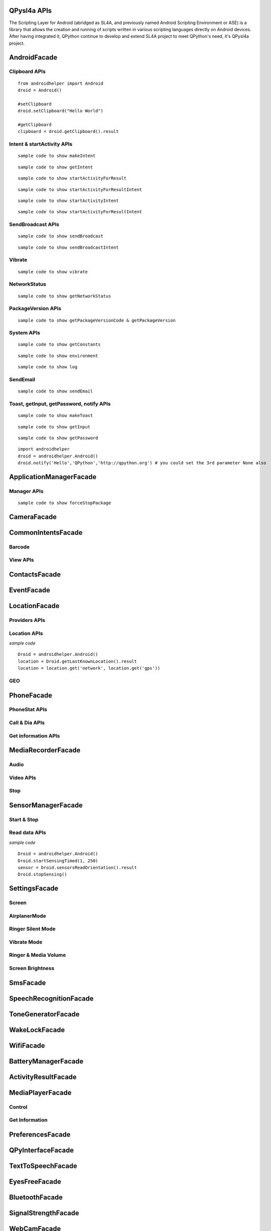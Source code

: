 QPysl4a APIs
============

The Scripting Layer for Android (abridged as SL4A, and previously named Android Scripting Environment or ASE) is a library that allows the creation and running of scripts written in various scripting languages directly on Android devices. After having integrated it, QPython continue to develop and extend SL4A project to meet QPython's need, it's QPysl4a project.


AndroidFacade
===============

Clipboard APIs
----------------
.. py:function:: setClipboard(text)

   Put text in the clipboard

   :param str text: text

.. py:function:: getClipboard(text)

   Read text from the clipboard

   :return: The text in the clipboard


::

    from androidhelper import Android
    droid = Android()

    #setClipboard
    droid.setClipboard("Hello World")

    #getClipboard
    clipboard = droid.getClipboard().result


Intent & startActivity APIs
----------------------------------
.. py:function:: makeIntent(action, uri, type, extras, categories, packagename, classname, flags)

   Starts an activity and returns the result

   :param str action: action
   :param str uri(Optional): uri
   :param str type(Optional): MIME type/subtype of the URI
   :param object extras(Optional): a Map of extras to add to the Intent
   :param list categories(Optional): a List of categories to add to the Intent
   :param str packagename(Optional): name of package. If used, requires classname to be useful
   :param str classname(Optional): name of class. If used, requires packagename to be useful
   :param int flags(Optional): Intent flags

   :return: An object representing an Intent


::

    sample code to show makeIntent


.. py:function:: getIntent()

   Returns the intent that launched the script

::

    sample code to show getIntent


.. py:function:: startActivityForResult(action, uri, type, extras, packagename, classname)

   Starts an activity and returns the result

   :param str action: action
   :param str uri(Optional): uri
   :param str type(Optional): MIME type/subtype of the URI
   :param object extras(Optional): a Map of extras to add to the Intent
   :param str packagename(Optional): name of package. If used, requires classname to be useful
   :param str classname(Optional): name of class. If used, requires packagename to be useful

   :return: A Map representation of the result Intent


::

    sample code to show startActivityForResult


.. py:function:: startActivityForResultIntent(intent)

   Starts an activity and returns the result

   :param Intent intent: Intent in the format as returned from makeIntent

   :return: A Map representation of the result Intent


::

    sample code to show startActivityForResultIntent

.. py:function:: startActivityIntent(intent, wait)

   Starts an activity

   :param Intent intent: Intent in the format as returned from makeIntent
   :param bool wait(Optional): block until the user exits the started activity

::

    sample code to show startActivityIntent


.. py:function:: startActivity(action, uri, type, extras, wait, packagename, classname)

   Starts an activity

   :param str action: action
   :param str uri(Optional): uri
   :param str type(Optional): MIME type/subtype of the URI
   :param object extras(Optional): a Map of extras to add to the Intent
   :param bool wait(Optional): block until the user exits the started activity
   :param str packagename(Optional): name of package. If used, requires classname to be useful
   :param str classname(Optional): name of class. If used, requires packagename to be useful

::

    sample code to show startActivityForResultIntent


SendBroadcast APIs
-------------------
.. py:function:: sendBroadcast(action, uri, type, extras, packagename, classname)

   Send a broadcast

   :param str action: action
   :param str uri(Optional): uri
   :param str type(Optional): MIME type/subtype of the URI
   :param object extras(Optional): a Map of extras to add to the Intent
   :param str packagename(Optional): name of package. If used, requires classname to be useful
   :param str classname(Optional): name of class. If used, requires packagename to be useful


::

    sample code to show sendBroadcast

.. py:function:: sendBroadcastIntent(intent)

   Send a broadcast

   :param Intent intent: Intent in the format as returned from makeIntent

::

    sample code to show sendBroadcastIntent


Vibrate
----------
.. py:function:: vibrate(intent)

   Vibrates the phone or a specified duration in milliseconds

   :param int duration: duration in milliseconds

::

    sample code to show vibrate


NetworkStatus
---------------
.. py:function:: getNetworkStatus()

   Returns the status of network connection

::

    sample code to show getNetworkStatus

PackageVersion APIs
------------------------------
.. py:function:: requiredVersion(requiredVersion)

   Checks if version of QPython SL4A is greater than or equal to the specified version

   :param int requiredVersion: requiredVersion

   :return: true or false


.. py:function:: getPackageVersionCode(packageName)

   Returns package version code

   :param str packageName: packageName

   :return: Package version code

.. py:function:: getPackageVersion(packageName)

   Returns package version name

   :param str packageName: packageName

   :return: Package version name


::

    sample code to show getPackageVersionCode & getPackageVersion


System APIs
--------------------------------
.. py:function:: getConstants(classname)

   Get list of constants (static final fields) for a class

   :param str classname: classname

   :return: list

::

    sample code to show getConstants

.. py:function:: environment()

   A map of various useful environment details

   :return: environment map object includes id, display, offset, TZ, SDK, download, appcache, availblocks, blocksize, blockcount, sdcard

::

    sample code to show environment

.. py:function:: log(message)

   Writes message to logcat

   :param str message: message

::

    sample code to show log


SendEmail
----------
.. py:function:: sendEmail(to, subject, body, attachmentUri)

   Launches an activity that sends an e-mail message to a given recipient

   :param str to: A comma separated list of recipients
   :param str subject: subject
   :param str body: mail body
   :param str attachmentUri(Optional): message

::

    sample code to show sendEmail


Toast, getInput, getPassword, notify APIs
------------------------------------------------
.. py:function:: makeToast(message)

   Displays a short-duration Toast notification

   :param str message: message

::

    sample code to show makeToast

.. py:function:: getInput(title, message)

   Queries the user for a text input

   :param str title: title of the input box
   :param str message: message to display above the input box

::

    sample code to show getInput

.. py:function:: getPassword(title, message)

   Queries the user for a password

   :param str title: title of the input box
   :param str message: message to display above the input box

::

    sample code to show getPassword

.. py:function:: notify(title, message, url)

   Displays a notification that will be canceled when the user clicks on it

   :param str title: title
   :param str message: message 
   :param str url(optional): url 

::

    import androidhelper
    droid = androidhelper.Android()
    droid.notify('Hello','QPython','http://qpython.org') # you could set the 3rd parameter None also



ApplicationManagerFacade
=========================

Manager APIs
-------------

.. py:function:: getLaunchableApplications()

   获得可运行的应用类名

   :return: map object



.. py:function:: launch(classname)

   根据给定的类名启动一个 activity 

   :param str classname: classname 



.. py:function:: getRunningPackages()

   返回正在运行的 activity 或者服务的列表

   :return: List of packages running activities



.. py:function:: forceStopPackage(packageName)

   Force stops a package

   :param str packageName: packageName

::

    sample code to show forceStopPackage


CameraFacade
=========================

.. py:function:: cameraCapturePicture(targetPath)

   Take a picture and save it to the specified path

   :return: A map of Booleans autoFocus and takePicture where True indicates success

.. py:function:: cameraInteractiveCapturePicture(targetPath)

   Starts the image capture application to take a picture and saves it to the specified path

CommonIntentsFacade
=========================

Barcode
----------
.. py:function:: scanBarcode()

   Starts the barcode scanner

   :return: A Map representation of the result Intent

View APIs
----------
.. py:function:: pick(uri)

   Display content to be picked by URI (e.g. contacts)

   :return: A map of result values

.. py:function:: view(uri, type, extras)

   Start activity with view action by URI (i.e. browser, contacts, etc.)

.. py:function:: viewMap(query)

   Opens a map search for query (e.g. pizza, 123 My Street)

.. py:function:: viewContacts()

   Opens the list of contacts

.. py:function:: viewHtml(path)

   Opens the browser to display a local HTML file

.. py:function:: search(query)

   Starts a search for the given query

ContactsFacade
=========================

.. py:function:: pickContact()

   Displays a list of contacts to pick from

   :return: A map of result values

.. py:function:: pickPhone()

   Displays a list of phone numbers to pick from

   :return: The selected phone number

.. py:function:: contactsGetAttributes()

   Returns a List of all possible attributes for contacts

   :return: a List of contacts as Maps

.. py:function:: contactsGetIds()

   Returns a List of all contact IDs

.. py:function:: contactsGet(attributes)

   Returns a List of all contacts

.. py:function:: contactsGetById(id)

   Returns contacts by ID

.. py:function:: contactsGetCount()

   Returns the number of contacts

.. py:function:: queryContent(uri, attributes, selection, selectionArgs, order)

   Content Resolver Query

   :return: result of query as Maps

.. py:function:: queryAttributes(uri)

   Content Resolver Query Attributes

   :return: a list of available columns for a given content uri

EventFacade
=========================

.. py:function:: eventClearBuffer()

   Clears all events from the event buffer

.. py:function:: eventRegisterForBroadcast(category, enqueue)

   Registers a listener for a new broadcast signal

.. py:function:: eventUnregisterForBroadcast(category)

   Stop listening for a broadcast signal

.. py:function:: eventGetBrodcastCategories()

   Lists all the broadcast signals we are listening for

.. py:function:: eventPoll(number_of_events)

   Returns and removes the oldest n events (i.e. location or sensor update, etc.) from the event buffer

   :return: A List of Maps of event properties

.. py:function:: eventWaitFor(eventName, timeout)

   Blocks until an event with the supplied name occurs. The returned event is not removed from the buffer

   :return: Map of event properties

.. py:function:: eventWait(timeout)

   Blocks until an event occurs. The returned event is removed from the buffer

   :return: Map of event properties

.. py:function:: eventPost(name, data, enqueue)

   Post an event to the event queue

.. py:function:: rpcPostEvent(name, data)

   Post an event to the event queue

.. py:function:: receiveEvent()

   Returns and removes the oldest event (i.e. location or sensor update, etc.) from the event buffer

   :return: Map of event properties

.. py:function:: waitForEvent(eventName, timeout)

   Blocks until an event with the supplied name occurs. The returned event is not removed from the buffer

   :return: Map of event properties

.. py:function:: startEventDispatcher(port)

   Opens up a socket where you can read for events posted

.. py:function:: stopEventDispatcher()

   Stops the event server, you can't read in the port anymore

LocationFacade
=========================

Providers APIs
-----------------

.. py:function:: locationProviders()

   Returns availables providers on the phone

.. py:function:: locationProviderEnabled(provider)

   Ask if provider is enabled

Location APIs
-----------------
.. py:function:: startLocating(minDistance, minUpdateDistance)

   Starts collecting location data

.. py:function:: readLocation()

   Returns the current location as indicated by all available providers

   :return: A map of location information by provider

.. py:function:: stopLocating()

   Stops collecting location data

.. py:function:: getLastKnownLocation()

   Returns the last known location of the device

   :return: A map of location information by provider

*sample code*
::

    Droid = androidhelper.Android()
    location = Droid.getLastKnownLocation().result
    location = location.get('network', location.get('gps'))


GEO
-----------
.. py:function:: geocode(latitude, longitude, maxResults)

   Returns a list of addresses for the given latitude and longitude

   :return: A list of addresses

PhoneFacade
=========================

PhoneStat APIs
----------------

.. py:function:: startTrackingPhoneState()

   Starts tracking phone state

.. py:function:: readPhoneState()

   Returns the current phone state and incoming number

   :return: A Map of "state" and "incomingNumber"

.. py:function:: stopTrackingPhoneState()

   Stops tracking phone state


Call & Dia APIs
----------------

.. py:function:: phoneCall(uri)

   Calls a contact/phone number by URI

.. py:function:: phoneCallNumber(number)

   Calls a phone number

.. py:function:: phoneDial(uri)

   Dials a contact/phone number by URI

.. py:function:: phoneDialNumber(number)

   Dials a phone number



Get information APIs
------------------------
.. py:function:: getCellLocation()

   Returns the current cell location

.. py:function:: getNetworkOperator()

   Returns the numeric name (MCC+MNC) of current registered operator

.. py:function:: getNetworkOperatorName()

   Returns the alphabetic name of current registered operator

.. py:function:: getNetworkType()

   Returns a the radio technology (network type) currently in use on the device

.. py:function:: getPhoneType()

   Returns the device phone type

.. py:function:: getSimCountryIso()

   Returns the ISO country code equivalent for the SIM provider's country code

.. py:function:: getSimOperator()

   Returns the MCC+MNC (mobile country code + mobile network code) of the provider of the SIM. 5 or 6 decimal digits

.. py:function:: getSimOperatorName()

   Returns the Service Provider Name (SPN)

.. py:function:: getSimSerialNumber()

   Returns the serial number of the SIM, if applicable. Return null if it is unavailable

.. py:function:: getSimState()

   Returns the state of the device SIM card

.. py:function:: getSubscriberId()

   Returns the unique subscriber ID, for example, the IMSI for a GSM phone. Return null if it is unavailable

.. py:function:: getVoiceMailAlphaTag()

   Retrieves the alphabetic identifier associated with the voice mail number

.. py:function:: getVoiceMailNumber()

   Returns the voice mail number. Return null if it is unavailable

.. py:function:: checkNetworkRoaming()

   Returns true if the device is considered roaming on the current network, for GSM purposes

.. py:function:: getDeviceId()

   Returns the unique device ID, for example, the IMEI for GSM and the MEID for CDMA phones. Return null if device ID is not available

.. py:function:: getDeviceSoftwareVersion()

   Returns the software version number for the device, for example, the IMEI/SV for GSM phones. Return null if the software version is not available

.. py:function:: getLine1Number()

   Returns the phone number string for line 1, for example, the MSISDN for a GSM phone. Return null if it is unavailable

.. py:function:: getNeighboringCellInfo()

   Returns the neighboring cell information of the device

MediaRecorderFacade
=========================


Audio
--------

.. py:function:: recorderStartMicrophone(targetPath)

   Records audio from the microphone and saves it to the given location

Video APIs
-----------

.. py:function:: recorderStartVideo(targetPath, duration, videoSize)

   Records video from the camera and saves it to the given location.
   Duration specifies the maximum duration of the recording session.
   If duration is 0 this method will return and the recording will only be stopped
   when recorderStop is called or when a scripts exits.
   Otherwise it will block for the time period equal to the duration argument.
   videoSize: 0=160x120, 1=320x240, 2=352x288, 3=640x480, 4=800x480.


.. py:function:: recorderCaptureVideo(targetPath, duration, recordAudio)

   Records video (and optionally audio) from the camera and saves it to the given location.
   Duration specifies the maximum duration of the recording session.
   If duration is not provided this method will return immediately and the recording will only be stopped
   when recorderStop is called or when a scripts exits.
   Otherwise it will block for the time period equal to the duration argument.

.. py:function:: startInteractiveVideoRecording(path)

   Starts the video capture application to record a video and saves it to the specified path


Stop
--------
.. py:function:: recorderStop()

   Stops a previously started recording


SensorManagerFacade
=========================

Start & Stop
-------------
.. py:function:: startSensingTimed(sensorNumber, delayTime)

   Starts recording sensor data to be available for polling

.. py:function:: startSensingThreshold(ensorNumber, threshold, axis)

   Records to the Event Queue sensor data exceeding a chosen threshold

.. py:function:: startSensing(sampleSize)

   Starts recording sensor data to be available for polling

.. py:function:: stopSensing()

   Stops collecting sensor data

Read data APIs
---------------
.. py:function:: readSensors()

   Returns the most recently recorded sensor data

.. py:function:: sensorsGetAccuracy()

   Returns the most recently received accuracy value

.. py:function:: sensorsGetLight()

   Returns the most recently received light value

.. py:function:: sensorsReadAccelerometer()

   Returns the most recently received accelerometer values

   :return: a List of Floats [(acceleration on the) X axis, Y axis, Z axis]

.. py:function:: sensorsReadMagnetometer()

   Returns the most recently received magnetic field values

   :return: a List of Floats [(magnetic field value for) X axis, Y axis, Z axis]

.. py:function:: sensorsReadOrientation()

   Returns the most recently received orientation values

   :return: a List of Doubles [azimuth, pitch, roll]

*sample code*
::

    Droid = androidhelper.Android()
    Droid.startSensingTimed(1, 250)
    sensor = Droid.sensorsReadOrientation().result
    Droid.stopSensing()


SettingsFacade
=========================

Screen
----------

.. py:function:: setScreenTimeout(value)

   Sets the screen timeout to this number of seconds

   :return: The original screen timeout

.. py:function:: getScreenTimeout()

   Gets the screen timeout

   :return: the current screen timeout in seconds

AirplanerMode
---------------------

.. py:function:: checkAirplaneMode()

   Checks the airplane mode setting

   :return: True if airplane mode is enabled

.. py:function:: toggleAirplaneMode(enabled)

   Toggles airplane mode on and off

   :return: True if airplane mode is enabled

Ringer Silent Mode
---------------------

.. py:function:: checkRingerSilentMode()

   Checks the ringer silent mode setting

   :return: True if ringer silent mode is enabled

.. py:function:: toggleRingerSilentMode(enabled)

   Toggles ringer silent mode on and off

   :return: True if ringer silent mode is enabled

Vibrate Mode
---------------------

.. py:function:: toggleVibrateMode(enabled)

   Toggles vibrate mode on and off. If ringer=true then set Ringer setting, else set Notification setting

   :return: True if vibrate mode is enabled

.. py:function:: getVibrateMode(ringer)

   Checks Vibration setting. If ringer=true then query Ringer setting, else query Notification setting

   :return: True if vibrate mode is enabled

Ringer & Media Volume
---------------------

.. py:function:: getMaxRingerVolume()

   Returns the maximum ringer volume

.. py:function:: getRingerVolume()

   Returns the current ringer volume

.. py:function:: setRingerVolume(volume)

   Sets the ringer volume

.. py:function:: getMaxMediaVolume()

   Returns the maximum media volume

.. py:function:: getMediaVolume()

   Returns the current media volume

.. py:function:: setMediaVolume(volume)

   Sets the media volume

Screen Brightness
---------------------

.. py:function:: getScreenBrightness()

   Returns the screen backlight brightness

   :return: the current screen brightness between 0 and 255

.. py:function:: setScreenBrightness(value)

   Sets the the screen backlight brightness

   :return: the original screen brightness

.. py:function:: checkScreenOn()

   Checks if the screen is on or off (requires API level 7)

   :return: True if the screen is currently on


SmsFacade
=========================

.. py:function:: smsSend(destinationAddress, text)

   Sends an SMS

   :param str destinationAddress: typically a phone number
   :param str text:

.. py:function:: smsGetMessageCount(unreadOnly, folder)

   Returns the number of messages

   :param bool unreadOnly: typically a phone number
   :param str folder(optional): default "inbox"

.. py:function:: smsGetMessageIds(unreadOnly, folder)

   Returns a List of all message IDs

   :param bool unreadOnly: typically a phone number
   :param str folder(optional): default "inbox"

.. py:function:: smsGetMessages(unreadOnly, folder, attributes)

   Returns a List of all messages

   :param bool unreadOnly: typically a phone number
   :param str folder: default "inbox"
   :param list attributes(optional): attributes

   :return: a List of messages as Maps

.. py:function:: smsGetMessageById(id, attributes)

   Returns message attributes

   :param int id: message ID
   :param list attributes(optional): attributes

   :return: a List of messages as Maps

.. py:function:: smsGetAttributes()

   Returns a List of all possible message attributes

.. py:function:: smsDeleteMessage(id)

   Deletes a message

   :param int id: message ID

   :return: True if the message was deleted

.. py:function:: smsMarkMessageRead(ids, read)

   Marks messages as read

   :param list ids: List of message IDs to mark as read
   :param bool read:  true or false

   :return: number of messages marked read

SpeechRecognitionFacade
=========================

.. py:function:: recognizeSpeech(prompt, language, languageModel)

   Recognizes user's speech and returns the most likely result

   :param str prompt(optional): text prompt to show to the user when asking them to speak
   :param str language(optional): language override to inform the recognizer that it should expect speech in a language different than the one set in the java.util.Locale.getDefault()
   :param str languageModel(optional): informs the recognizer which speech model to prefer (see android.speech.RecognizeIntent)

   :return: An empty string in case the speech cannot be recongnized


ToneGeneratorFacade
=========================

.. py:function:: generateDtmfTones(phoneNumber, toneDuration)

   Generate DTMF tones for the given phone number

   :param str phoneNumber: phone number
   :param int toneDuration(optional): default 100, duration of each tone in milliseconds


WakeLockFacade
=========================

.. py:function:: wakeLockAcquireFull()

   Acquires a full wake lock (CPU on, screen bright, keyboard bright)

.. py:function:: wakeLockAcquirePartial()

   Acquires a partial wake lock (CPU on)

.. py:function:: wakeLockAcquireBright()

   Acquires a bright wake lock (CPU on, screen bright)

.. py:function:: wakeLockAcquireDim()

   Acquires a dim wake lock (CPU on, screen dim)

.. py:function:: wakeLockRelease()

   Releases the wake lock

WifiFacade
=========================

.. py:function:: wifiGetScanResults()

   Returns the list of access points found during the most recent Wifi scan

.. py:function:: wifiLockAcquireFull()

   Acquires a full Wifi lock

.. py:function:: wifiLockAcquireScanOnly()

   Acquires a scan only Wifi lock

.. py:function:: wifiLockRelease()

   Releases a previously acquired Wifi lock

.. py:function:: wifiStartScan()

   Starts a scan for Wifi access points

   :return: True if the scan was initiated successfully

.. py:function:: checkWifiState()

   Checks Wifi state

   :return: True if Wifi is enabled

.. py:function:: toggleWifiState(enabled)

   Toggle Wifi on and off

   :param bool enabled(optional): enabled

   :return: True if Wifi is enabled

.. py:function:: wifiDisconnect()

   Disconnects from the currently active access point

   :return: True if the operation succeeded

.. py:function:: wifiGetConnectionInfo()

   Returns information about the currently active access point

.. py:function:: wifiReassociate()

   Returns information about the currently active access point

   :return: True if the operation succeeded

.. py:function:: wifiReconnect()

   Reconnects to the currently active access point

   :return: True if the operation succeeded


BatteryManagerFacade
=========================

.. py:function:: readBatteryData()

   Returns the most recently recorded battery data

.. py:function:: batteryStartMonitoring()

   Starts tracking battery state

.. py:function:: batteryStopMonitoring()

   Stops tracking battery state

.. py:function:: batteryGetStatus()

   Returns  the most recently received battery status data:
   1 - unknown;
   2 - charging;
   3 - discharging;
   4 - not charging;
   5 - full

.. py:function:: batteryGetHealth()

   Returns the most recently received battery health data:
   1 - unknown;
   2 - good;
   3 - overheat;
   4 - dead;
   5 - over voltage;
   6 - unspecified failure

.. py:function:: batteryGetPlugType()

   Returns the most recently received plug type data:
   -1 - unknown
   0 - unplugged
   1 - power source is an AC charger
   2 - power source is a USB port


.. py:function:: batteryCheckPresent()

   Returns the most recently received battery presence data

.. py:function:: batteryGetLevel()

   Returns the most recently received battery level (percentage)

.. py:function:: batteryGetVoltage()

   Returns the most recently received battery voltage

.. py:function:: batteryGetTemperature()

   Returns the most recently received battery temperature

.. py:function:: batteryGetTechnology()

   Returns the most recently received battery technology data


ActivityResultFacade
=========================

.. py:function:: setResultBoolean(resultCode, resultValue)

   Sets the result of a script execution. Whenever the script APK is called via startActivityForResult(),
   the resulting intent will contain SCRIPT_RESULT extra with the given value

   :param int resultCode:
   :param byte resultValue:


.. py:function:: setResultByte(resultCode, resultValue)

   Sets the result of a script execution. Whenever the script APK is called via startActivityForResult(),
   the resulting intent will contain SCRIPT_RESULT extra with the given value

   :param int resultCode:
   :param byte resultValue:

.. py:function:: setResultShort(resultCode, resultValue)

   Sets the result of a script execution. Whenever the script APK is called via startActivityForResult(),
   the resulting intent will contain SCRIPT_RESULT extra with the given value

   :param int resultCode:
   :param byte resultValue:

.. py:function:: setResultChar(resultCode, resultValue)

   Sets the result of a script execution. Whenever the script APK is called via startActivityForResult(),
   the resulting intent will contain SCRIPT_RESULT extra with the given value

   :param int resultCode:
   :param byte resultValue:


.. py:function:: setResultInteger(resultCode, resultValue)

   Sets the result of a script execution. Whenever the script APK is called via startActivityForResult(),
   the resulting intent will contain SCRIPT_RESULT extra with the given value

   :param int resultCode:
   :param byte resultValue:

.. py:function:: setResultLong(resultCode, resultValue)

   Sets the result of a script execution. Whenever the script APK is called via startActivityForResult(),
   the resulting intent will contain SCRIPT_RESULT extra with the given value

   :param int resultCode:
   :param byte resultValue:

.. py:function:: setResultFloat(resultCode, resultValue)

   Sets the result of a script execution. Whenever the script APK is called via startActivityForResult(),
   the resulting intent will contain SCRIPT_RESULT extra with the given value

   :param int resultCode:
   :param byte resultValue:

.. py:function:: setResultDouble(resultCode, resultValue)

   Sets the result of a script execution. Whenever the script APK is called via startActivityForResult(),
   the resulting intent will contain SCRIPT_RESULT extra with the given value

   :param int resultCode:
   :param byte resultValue:

.. py:function:: setResultString(resultCode, resultValue)

   Sets the result of a script execution. Whenever the script APK is called via startActivityForResult(),
   the resulting intent will contain SCRIPT_RESULT extra with the given value

   :param int resultCode:
   :param byte resultValue:

.. py:function:: setResultBooleanArray(resultCode, resultValue)

   Sets the result of a script execution. Whenever the script APK is called via startActivityForResult(),
   the resulting intent will contain SCRIPT_RESULT extra with the given value

   :param int resultCode:
   :param byte resultValue:

.. py:function:: setResultByteArray(resultCode, resultValue)

   Sets the result of a script execution. Whenever the script APK is called via startActivityForResult(),
   the resulting intent will contain SCRIPT_RESULT extra with the given value

   :param int resultCode:
   :param byte resultValue:

.. py:function:: setResultShortArray(resultCode, resultValue)

   Sets the result of a script execution. Whenever the script APK is called via startActivityForResult(),
   the resulting intent will contain SCRIPT_RESULT extra with the given value

   :param int resultCode:
   :param byte resultValue:

.. py:function:: setResultCharArray(resultCode, resultValue)

   Sets the result of a script execution. Whenever the script APK is called via startActivityForResult(),
   the resulting intent will contain SCRIPT_RESULT extra with the given value

   :param int resultCode:
   :param byte resultValue:

.. py:function:: setResultIntegerArray(resultCode, resultValue)

   Sets the result of a script execution. Whenever the script APK is called via startActivityForResult(),
   the resulting intent will contain SCRIPT_RESULT extra with the given value

   :param int resultCode:
   :param byte resultValue:

.. py:function:: setResultLongArray(resultCode, resultValue)

   Sets the result of a script execution. Whenever the script APK is called via startActivityForResult(),
   the resulting intent will contain SCRIPT_RESULT extra with the given value

   :param int resultCode:
   :param byte resultValue:

.. py:function:: setResultFloatArray(resultCode, resultValue)

   Sets the result of a script execution. Whenever the script APK is called via startActivityForResult(),
   the resulting intent will contain SCRIPT_RESULT extra with the given value

   :param int resultCode:
   :param byte resultValue:

.. py:function:: setResultDoubleArray(resultCode, resultValue)

   Sets the result of a script execution. Whenever the script APK is called via startActivityForResult(),
   the resulting intent will contain SCRIPT_RESULT extra with the given value

   :param int resultCode:
   :param byte resultValue:

.. py:function:: setResultStringArray(resultCode, resultValue)

   Sets the result of a script execution. Whenever the script APK is called via startActivityForResult(),
   the resulting intent will contain SCRIPT_RESULT extra with the given value

   :param int resultCode:
   :param byte resultValue:

.. py:function:: setResultSerializable(resultCode, resultValue)

   Sets the result of a script execution. Whenever the script APK is called via startActivityForResult(),
   the resulting intent will contain SCRIPT_RESULT extra with the given value

   :param int resultCode:
   :param byte resultValue:


MediaPlayerFacade
=========================

Control
-----------------
.. py:function:: mediaPlay(url, tag, play)

   Open a media file

   :param str url: url of media resource
   :param str tag(optional): string identifying resource (default=default)
   :param bool play(optional): start playing immediately

   :return: true if play successful

.. py:function:: mediaPlayPause(tag)

   pause playing media file

   :param str tag: string identifying resource (default=default)

   :return: true if successful

.. py:function:: mediaPlayStart(tag)

   start playing media file

   :param str tag: string identifying resource (default=default)

   :return: true if successful

.. py:function:: mediaPlayClose(tag)

   Close media file

   :param str tag: string identifying resource (default=default)

   :return: true if successful

.. py:function:: mediaIsPlaying(tag)

   Checks if media file is playing

   :param str tag: string identifying resource (default=default)

   :return: true if successful


.. py:function:: mediaPlaySetLooping(enabled, tag)

   Set Looping

   :param bool enabled: default true
   :param str tag: string identifying resource (default=default)

   :return: True if successful

.. py:function:: mediaPlaySeek(msec, tag)

   Seek To Position

   :param int msec: default true
   :param str tag: string identifying resource (default=default)

   :return: New Position (in ms)

Get Information
-----------------
.. py:function:: mediaPlayInfo(tag)

   Information on current media

   :param str tag: string identifying resource (default=default)

   :return: Media Information

.. py:function:: mediaPlayList()

   Lists currently loaded media

   :return: List of Media Tags


PreferencesFacade
=========================

.. py:function:: prefGetValue(key, filename)

   Read a value from shared preferences

   :param str key: key
   :param str filename(optional): Desired preferences file. If not defined, uses the default Shared Preferences.


.. py:function:: prefPutValue(key, value, filename)

   Write a value to shared preferences

   :param str key: key
   :param str value: value
   :param str filename(optional): Desired preferences file. If not defined, uses the default Shared Preferences.

.. py:function:: prefGetAll(filename)

   Get list of Shared Preference Values

   :param str filename(optional): Desired preferences file. If not defined, uses the default Shared Preferences.


QPyInterfaceFacade
=========================

.. py:function:: executeQPy(script)

   Execute a qpython script by absolute path

   :param str script: The absolute path of the qpython script

   :return: bool


TextToSpeechFacade
=========================

.. py:function:: ttsSpeak(message)

   Speaks the provided message via TTS

   :param str message: message

.. py:function:: ttsIsSpeaking()

   Returns True if speech is currently in progress

EyesFreeFacade
=========================

.. py:function:: ttsSpeak(message)

   Speaks the provided message via TTS

   :param str message: message


BluetoothFacade
=========================

.. py:function:: bluetoothActiveConnections()

   Returns active Bluetooth connections


.. py:function:: bluetoothWriteBinary(base64, connID)

   Send bytes over the currently open Bluetooth connection

   :param str base64: A base64 encoded String of the bytes to be sent
   :param str connID(optional): Connection id

.. py:function:: bluetoothReadBinary(bufferSize, connID)

   Read up to bufferSize bytes and return a chunked, base64 encoded string

   :param int bufferSize: default 4096
   :param str connID(optional): Connection id

.. py:function:: bluetoothConnect(uuid, address)

   Connect to a device over Bluetooth. Blocks until the connection is established or fails

   :param str uuid: The UUID passed here must match the UUID used by the server device
   :param str address(optional): The user will be presented with a list of discovered devices to choose from if an address is not provided

   :return: True if the connection was established successfully

.. py:function:: bluetoothAccept(uuid, timeout)

   Listens for and accepts a Bluetooth connection. Blocks until the connection is established or fails

   :param str uuid: The UUID passed here must match the UUID used by the server device
   :param int timeout: How long to wait for a new connection, 0 is wait for ever (default=0)

.. py:function:: bluetoothMakeDiscoverable(duration)

   Requests that the device be discoverable for Bluetooth connections

   :param int duration: period of time, in seconds, during which the device should be discoverable (default=300)

.. py:function:: bluetoothWrite(ascii, connID)

   Sends ASCII characters over the currently open Bluetooth connection

   :param str ascii: text
   :param str connID: Connection id

.. py:function:: bluetoothReadReady(connID)

   Sends ASCII characters over the currently open Bluetooth connection

   :param str ascii: text
   :param str connID: Connection id

.. py:function:: bluetoothRead(bufferSize, connID)

   Read up to bufferSize ASCII characters

   :param int bufferSize: default=4096
   :param str connID(optional): Connection id

.. py:function:: bluetoothReadLine(connID)

   Read the next line

   :param str connID(optional): Connection id

.. py:function:: bluetoothGetRemoteDeviceName(address)

   Queries a remote device for it's name or null if it can't be resolved

   :param str address: Bluetooth Address For Target Device

.. py:function:: bluetoothGetLocalName()

   Gets the Bluetooth Visible device name

.. py:function:: bluetoothSetLocalName(name)

   Sets the Bluetooth Visible device name, returns True on success

   :param str name: New local name

.. py:function:: bluetoothGetScanMode()

   Gets the scan mode for the local dongle.
   Return values:
   -1 when Bluetooth is disabled.
   0 if non discoverable and non connectable.
   1 connectable non discoverable.
   3 connectable and discoverable.

.. py:function:: bluetoothGetConnectedDeviceName(connID)

   Returns the name of the connected device

   :param str connID: Connection id

.. py:function:: checkBluetoothState()

   Checks Bluetooth state

   :return: True if Bluetooth is enabled

.. py:function:: toggleBluetoothState(enabled, prompt)

   Toggle Bluetooth on and off

   :param bool enabled:
   :param str prompt: Prompt the user to confirm changing the Bluetooth state, default=true

   :return: True if Bluetooth is enabled

.. py:function:: bluetoothStop(connID)

   Stops Bluetooth connection

   :param str connID: Connection id

.. py:function:: bluetoothGetLocalAddress()

   Returns the hardware address of the local Bluetooth adapter

.. py:function:: bluetoothDiscoveryStart()

   Start the remote device discovery process

   :return: true on success, false on error

.. py:function:: bluetoothDiscoveryCancel()

   Cancel the current device discovery process

   :return: true on success, false on error

.. py:function:: bluetoothIsDiscovering()

   Return true if the local Bluetooth adapter is currently in the device discovery process


SignalStrengthFacade
=========================
.. py:function:: startTrackingSignalStrengths()

   Starts tracking signal strengths

.. py:function:: readSignalStrengths()

   Returns the current signal strengths

   :return: A map of gsm_signal_strength

.. py:function:: stopTrackingSignalStrengths()

   Stops tracking signal strength


WebCamFacade
=========================

.. py:function:: webcamStart(resolutionLevel, jpegQuality, port)

   Starts an MJPEG stream and returns a Tuple of address and port for the stream

   :param int resolutionLevel: increasing this number provides higher resolution (default=0)
   :param int jpegQuality: a number from 0-10 (default=20)
   :param int port: If port is specified, the webcam service will bind to port, otherwise it will pick any available port (default=0)

.. py:function:: webcamAdjustQuality(resolutionLevel, jpegQuality)

   Adjusts the quality of the webcam stream while it is running

   :param int resolutionLevel: increasing this number provides higher resolution (default=0)
   :param int jpegQuality: a number from 0-10 (default=20)

.. py:function:: cameraStartPreview(resolutionLevel, jpegQuality, filepath)

   Start Preview Mode. Throws 'preview' events

   :param int resolutionLevel: increasing this number provides higher resolution (default=0)
   :param int jpegQuality: a number from 0-10 (default=20)
   :param str filepath: Path to store jpeg files

   :return: True if successful

.. py:function:: cameraStopPreview()

   Stop the preview mode


UiFacade
=========================

Dialog
--------
.. py:function:: dialogCreateInput(title, message, defaultText, inputType)

   Create a text input dialog

   :param str title: title of the input box
   :param str message: message to display above the input box
   :param str defaultText(optional): text to insert into the input box
   :param str inputType(optional): type of input data, ie number or text

.. py:function:: dialogCreatePassword(title, message)

   Create a password input dialog

   :param str title: title of the input box
   :param str message: message to display above the input box

.. py:function:: dialogGetInput(title, message, defaultText)

   Create a password input dialog

   :param str title: title of the input box
   :param str message: message to display above the input box
   :param str defaultText(optional): text to insert into the input box

.. py:function:: dialogGetPassword(title, message)

   Queries the user for a password

   :param str title: title of the password box
   :param str message: message to display above the input box

.. py:function:: dialogCreateSeekBar(start, maximum, title)

   Create seek bar dialog

   :param int start: default=50
   :param int maximum: default=100
   :param int title: title

.. py:function:: dialogCreateTimePicker(hour, minute, is24hour)

   Create time picker dialog

   :param int hour: default=0
   :param int miute: default=0
   :param bool is24hour: default=false

.. py:function:: dialogCreateDatePicker(year, month, day)

   Create date picker dialog

   :param int year: default=1970
   :param int month: default=1
   :param int day: default=1


NFC
-------------
**Data structs**
*QPython NFC json result*
::

    {
    "role": <role>, # could be self/master/slave
    "stat": <stat>, # could be ok / fail / cancl
    "message": <message get> 
    }

**APIs**

.. py:function:: dialogCreateNFCBeamMaster(title, message, inputType)

   Create a dialog where you could create a qpython beam master

   :param str title: title of the input box
   :param str message: message to display above the input box
   :param str inputType(optional): type of input data, ie number or text

.. py:function:: NFCBeamMessage(content, title, message)

   Create a dialog where you could create a qpython beam master

   :param str content: message you want to sent
   :param str title: title of the input box
   :param str message: message to display above the input box
   :param str inputType(optional): type of input data, ie number or text

.. py:function:: dialogCreateNFCBeamSlave(title, message)

   Create a qpython beam slave

   :param str title: title of the input box
   :param str message: message to display above the input box

Progress
--------------
.. py:function:: dialogCreateSpinnerProgress(message, maximumProgress)

   Create a spinner progress dialog

   :param str message(optional): message
   :param int maximunProgress(optional): dfault=100

.. py:function:: dialogSetCurrentProgress(current)

   Set progress dialog current value

   :param int current: current

.. py:function:: dialogSetMaxProgress(max)

   Set progress dialog maximum value

   :param int max: max


.. py:function:: dialogCreateHorizontalProgress(title, message, maximumProgress)

   Create a horizontal progress dialog

   :param str title(optional): title
   :param str message(optional): message
   :param int maximunProgress(optional): dfault=100


Alert
----------
.. py:function:: dialogCreateAlert(title, message)

   Create alert dialog

   :param str title(optional): title
   :param str message(optional): message
   :param int maximunProgress(optional): dfault=100


Dialog Control
---------------
.. py:function:: dialogSetPositiveButtonText(text)

   Set alert dialog positive button text

   :param str text: text

.. py:function:: dialogSetNegativeButtonText(text)

   Set alert dialog negative button text

   :param str text: text

.. py:function:: dialogSetNeutralButtonText(text)

   Set alert dialog button text

   :param str text: text

.. py:function:: dialogSetItems(items)

   Set alert dialog list items

   :param list items: items

.. py:function:: dialogSetSingleChoiceItems(items, selected)

   Set alert dialog list items

   :param list items: items
   :param int selected: selected item index (default=0)

.. py:function:: dialogSetMultiChoiceItems(items, selected)

   Set dialog multiple choice items and selection

   :param list items: items
   :param int selected: selected item index (default=0)

.. py:function:: addContextMenuItem(label, event, eventData)

   Adds a new item to context menu

   :param str label: label for this menu item
   :param str event: event that will be generated on menu item click
   :param object eventData: event object

.. py:function:: addOptionsMenuItem(label, event, eventData, iconName)

   Adds a new item to context menu

   :param str label: label for this menu item
   :param str event: event that will be generated on menu item click
   :param object eventData: event object
   :param str iconName: Android system menu icon, see http://developer.android.com/reference/android/R.drawable.html

.. py:function:: dialogGetResponse()

   Returns dialog response

.. py:function:: dialogGetSelectedItems()

   This method provides list of items user selected

.. py:function:: dialogDismiss()

   Dismiss dialog

.. py:function:: dialogShow()

   Show dialog


Layout
---------
.. py:function:: fullShow(layout)

   Show Full Screen

   :param string layout: String containing View layout

.. py:function:: fullDismiss()

   Dismiss Full Screen

.. py:function:: fullQuery()

   Get Fullscreen Properties

.. py:function:: fullQueryDetail(id)

   Get fullscreen properties for a specific widget

   :param str id: id of layout widget

.. py:function:: fullSetProperty(id)

   Set fullscreen widget property

   :param str id: id of layout widget
   :param str property: name of property to set
   :param str value: value to set property to

.. py:function:: fullSetList(id, list)

   Attach a list to a fullscreen widget

   :param str id: id of layout widget
   :param list list: List to set

.. py:function:: fullKeyOverride(keycodes, enable)

   Override default key actions

   :param str keycodes: id of layout widget
   :param bool enable: List to set (default=true)



WebView
-----------
.. py:function:: webViewShow()

   Display a WebView with the given URL

   :param str url: url
   :param bool wait(optional): block until the user exits the WebView

USB Host Serial Facade
======================

*QPython 1.3.1+ and QPython3 1.0.3+ contains this feature*

SL4A Facade for USB Serial devices by Android USB Host API.


It control the USB-Serial like devices
from Andoroid which has USB Host Controller .

The sample
`demonstration is also available at youtube video <http://www.youtube.com/watch?v=EJ7qiGXaI74>`_


Requirements
-------------
* Android device which has USB Host controller (and enabled in that firmware).
* Android 4.0 (API14) or later.
* USB Serial devices (see [Status](#Status)).
* USB Serial devices were not handled by Android kernel.

  > I heard some android phone handle USB Serial devices
  > make /dev/ttyUSB0 in kernel level.
  > In this case, Android does not be able to handle the device
  > from OS level.

  please check Android Applications be able to grab the target USB Devices,
  such as `USB Device Info <https://play.google.com/store/apps/details?id=aws.apps.usbDeviceEnumerator>`_.

Status
---------------
* probably work with USB CDC, like FTDI, Arduino or else.

* 2012/09/10: work with 78K0F0730 device (new RL78) with Tragi BIOS board.

  `M78K0F0730 <http://www.marutsu.co.jp/shohin_55296/>`_

* 2012/09/24: work with some pl2303 devcies.

Author
-------
This facade developped by `Kuri65536 <https://bitbucket.org/kuri65536/usbhostserialfacade>`_
you can see the commit log in it.


APIs
--------
.. py:function:: usbserialGetDeviceList()

   Returns USB devices reported by USB Host API.

   :return: Returns "Map of id and string information Map<String, String>


.. py:function:: usbserialDisconnect(connID)

   Disconnect all USB-device

   :param str connID: connection ID

.. py:function:: usbserialActiveConnections()

   Returns active USB-device connections.

   :return: Returns "Active USB-device connections by Map UUID vs device-name."


.. py:function:: usbserialWriteBinary(base64, connID)

   Send bytes over the currently open USB Serial connection.

   :param str base64:
   :param str connId:

.. py:function:: usbserialReadBinary(bufferSize, connID)

   Read up to bufferSize bytes and return a chunked, base64 encoded string

   :param int bufferSize:
   :param str connId:

.. py:function:: usbserialConnect(hash, options)

   Connect to a device with USB-Host. request the connection and exit

   :param str hash:
   :param str options:

   :return: Returns messages the request status

.. py:function:: usbserialHostEnable()

   Requests that the host be enable for USB Serial connections.

   :return: True if the USB Device is accesible

.. py:function:: usbserialWrite(String ascii, String connID)

   Sends ASCII characters over the currently open USB Serial connection

   :param str ascii:
   :param str connID:

.. py:function:: usbserialReadReady(connID)

   :param str connID:

   :return: True if the next read is guaranteed not to block


.. py:function:: usbserialRead(connID, bufferSize)

   Read up to bufferSize ASCII characters.

   :param str connID:
   :param int bufferSize:

.. py:function:: usbserialGetDeviceName(connID)

   Queries a remote device for it's name or null if it can't be resolved

   :param str connID:
